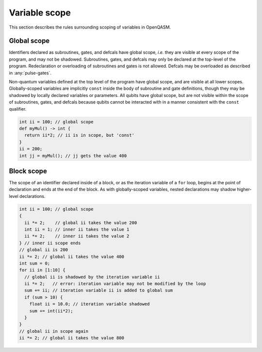 Variable scope
==============

This section describes the rules surrounding scoping of variables in OpenQASM.

Global scope
------------

Identifiers declared as subroutines, gates, and defcals have global scope, 
*i.e.* they are visible at every scope of the program, and may not be shadowed.
Subroutines, gates, and defcals may only be declared at the top-level of the
program. Redeclaration or overloading of subroutines and gates is not allowed.
Defcals may be overloaded as described in :any:`pulse-gates`.

Non-quantum variables defined at the top level of the program have global scope,
and are visible at all lower scopes. Globally-scoped variables are
implicitly ``const`` inside the body of subroutine and gate definitions, though
they may be shadowed by locally declared variables or parameters. All qubits
have global scope, but are not visible within the scope of subroutines, gates,
and defcals because qubits cannot be interacted with in a manner consistent with
the ``const`` qualifier.

.. code-block:: c

  int ii = 100; // global scope
  def myMul() -> int {
    return ii*2; // ii is in scope, but 'const'
  }
  ii = 200;
  int jj = myMul(); // jj gets the value 400

Block scope
-----------

The scope of an identifier declared inside of a block, or as the iteration
variable of a ``for`` loop, begins at the point of declaration and ends at the
end of the block. As with globally-scoped variables, nested declarations may
shadow higher-level declarations.

.. code-block:: c

  int ii = 100; // global scope
  {
    ii *= 2;    // global ii takes the value 200
    int ii = 1; // inner ii takes the value 1
    ii *= 2;    // inner ii takes the value 2
  } // inner ii scope ends
  // global ii is 200
  ii *= 2; // global ii takes the value 400
  int sum = 0;
  for ii in [1:10] {
    // global ii is shadowed by the iteration variable ii
    ii *= 2;   // error: iteration variable may not be modified by the loop
    sum += ii; // iteration variable ii is added to global sum
    if (sum > 10) {
      float ii = 10.0; // iteration variable shadowed
      sum += int(ii*2);
    }
  }
  // global ii in scope again
  ii *= 2; // global ii takes the value 800
